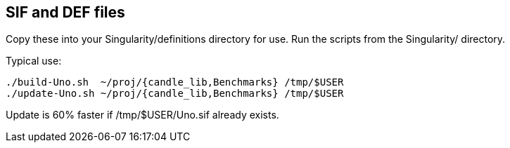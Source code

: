 
== SIF and DEF files

Copy these into your Singularity/definitions directory for use.
Run the scripts from the Singularity/ directory.

Typical use:

----
./build-Uno.sh  ~/proj/{candle_lib,Benchmarks} /tmp/$USER
./update-Uno.sh ~/proj/{candle_lib,Benchmarks} /tmp/$USER
----

Update is 60% faster if /tmp/$USER/Uno.sif already exists.
